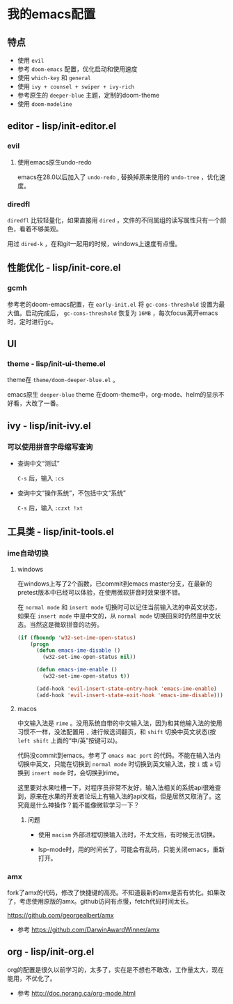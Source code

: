 * 我的emacs配置

** 特点
+ 使用 =evil=
+ 参考 =doom-emacs= 配置，优化启动和使用速度
+ 使用 =which-key= 和 =general=
+ 使用 =ivy + counsel + swiper + ivy-rich=
+ 参考原生的 =deeper-blue= 主题，定制的doom-theme
+ 使用 =doom-modeline=

** editor - lisp/init-editor.el
*** evil
**** 使用emacs原生undo-redo
emacs在28.0以后加入了 =undo-redo= , 替换掉原来使用的 =undo-tree= ，优化速度。

*** diredfl
=diredfl= 比较轻量化，如果直接用 =dired= ，文件的不同属组的读写属性只有一个颜色，看着不够美观。

用过 =dired-k= ，在和git一起用的时候，windows上速度有点慢。

** 性能优化 - lisp/init-core.el
*** gcmh
参考老的doom-emacs配置，在 =early-init.el= 将 =gc-cons-threshold= 设置为最大值。启动完成后， =gc-cons-threshold= 恢复为 =16MB= ，每次focus离开emacs时，定时进行gc。

** UI
*** theme - lisp/init-ui-theme.el
theme在 =theme/doom-deeper-blue.el= 。

emacs原生 =deeper-blue= theme 在doom-theme中，org-mode、helm的显示不好看，大改了一番。

** ivy - lisp/init-ivy.el
*** 可以使用拼音字母缩写查询

+ 查询中文“测试”

  =C-s= 后，输入 =:cs=

+ 查询中文“操作系统”，不包括中文“系统”

  =C-s= 后，输入 =:czxt !xt=
** 工具类 - lisp/init-tools.el
*** ime自动切换 
**** windows
在windows上写了2个函数，已commit到emacs master分支，在最新的pretest版本中已经可以体验，在使用微软拼音时效果很不错。

在 =normal mode= 和 =insert mode= 切换时可以记住当前输入法的中英文状态，如果在 =insert mode= 中是中文的，从 =normal mode= 切换回来时仍然是中文状态。当然这是微软拼音的功劳。

#+begin_src lisp
(if (fboundp 'w32-set-ime-open-status)
    (progn
      (defun emacs-ime-disable ()
        (w32-set-ime-open-status nil))

      (defun emacs-ime-enable ()
        (w32-set-ime-open-status t))

      (add-hook 'evil-insert-state-entry-hook 'emacs-ime-enable)
      (add-hook 'evil-insert-state-exit-hook 'emacs-ime-disable)))
#+end_src

**** macos
中文输入法是 =rime= 。没用系统自带的中文输入法，因为和其他输入法的使用习惯不一样，没法配置用 =,= 进行候选词翻页，和 =shift= 切换中英文状态(按 =left shift= 上面的“中/英”按键可以)。

代码没commit到emacs。参考了 =emacs mac port= 的代码。不能在输入法内切换中英文，只能在切换到 =normal mode= 时切换到英文输入法，按 =i= 或 =a= 切换到 =insert mode= 时，会切换到rime。

这里要对水果吐槽一下，对程序员非常不友好，输入法相关的系统api很难查到，原来在水果的开发者论坛上有输入法的api文档，但是居然又取消了。这究竟是什么神操作？能不能像微软学习一下？

***** 问题
+ 使用 =macism= 外部进程切换输入法时，不太文档，有时候无法切换。

+ lsp-mode时，用的时间长了，可能会有乱码，只能关闭emacs，重新打开。

*** amx
fork了amx的代码，修改了快捷键的高亮。不知道最新的amx是否有优化。如果改了，考虑使用原版的amx。github访问有点慢，fetch代码时间太长。

https://github.com/georgealbert/amx

+ 参考
  https://github.com/DarwinAwardWinner/amx

** org - lisp/init-org.el
org的配置是很久以前学习的，太多了，实在是不想也不敢改，工作量太大，现在能用，不优化了。

+ 参考
  http://doc.norang.ca/org-mode.html
